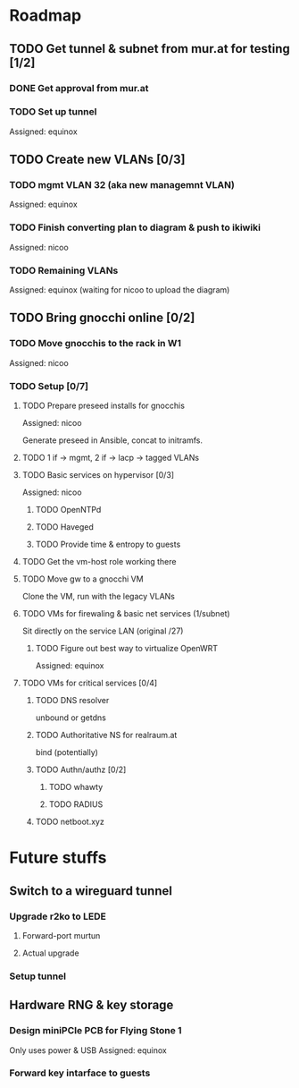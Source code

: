 * Roadmap
** TODO Get tunnel & subnet from mur.at for testing [1/2]
*** DONE Get approval from mur.at
    CLOSED: [2018-06-01 Fri 20:29]
*** TODO Set up tunnel
    Assigned: equinox
** TODO Create new VLANs [0/3]
*** TODO mgmt VLAN 32 (aka new managemnt VLAN)
    Assigned: equinox
*** TODO Finish converting plan to diagram & push to ikiwiki
    Assigned: nicoo
*** TODO Remaining VLANs
    Assigned: equinox (waiting for nicoo to upload the diagram)
** TODO Bring gnocchi online [0/2]
*** TODO Move gnocchis to the rack in W1
    Assigned: nicoo
*** TODO Setup [0/7]
**** TODO Prepare preseed installs for gnocchis
     Assigned: nicoo

Generate preseed in Ansible, concat to initramfs.

**** TODO 1 if -> mgmt, 2 if -> lacp -> tagged VLANs
**** TODO Basic services on hypervisor [0/3]
     Assigned: nicoo
***** TODO OpenNTPd
***** TODO Haveged
***** TODO Provide time & entropy to guests
**** TODO Get the vm-host role working there
**** TODO Move gw to a gnocchi VM
Clone the VM, run with the legacy VLANs
**** TODO VMs for firewaling & basic net services (1/subnet)
Sit directly on the service LAN (original /27)
***** TODO Figure out best way to virtualize OpenWRT
      Assigned: equinox
**** TODO VMs for critical services [0/4]
***** TODO DNS resolver
unbound or getdns
***** TODO Authoritative NS for realraum.at
bind (potentially)
***** TODO Authn/authz [0/2]
****** TODO whawty
****** TODO RADIUS
***** TODO netboot.xyz
* Future stuffs
** Switch to a wireguard tunnel
*** Upgrade r2ko to LEDE
**** Forward-port murtun
**** Actual upgrade
*** Setup tunnel
** Hardware RNG & key storage
*** Design miniPCIe PCB for Flying Stone 1
    Only uses power & USB
    Assigned: equinox
*** Forward key intarface to guests
